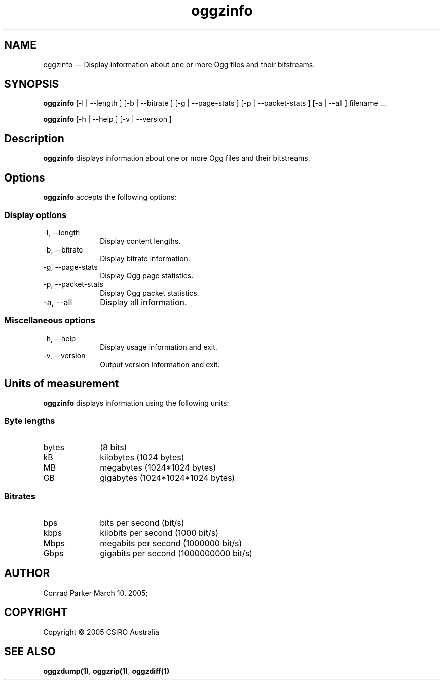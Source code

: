 .\" $Header: /aolnet/dev/src/CVS/sgml/docbook-to-man/cmd/docbook-to-man.sh,v 1.1.1.1 1998/11/13 21:31:59 db3l Exp $
.\"
.\"	transcript compatibility for postscript use.
.\"
.\"	synopsis:  .P! <file.ps>
.\"
.de P!
.fl
\!!1 setgray
.fl
\\&.\"
.fl
\!!0 setgray
.fl			\" force out current output buffer
\!!save /psv exch def currentpoint translate 0 0 moveto
\!!/showpage{}def
.fl			\" prolog
.sy sed \-e 's/^/!/' \\$1\" bring in postscript file
\!!psv restore
.
.de pF
.ie     \\*(f1 .ds f1 \\n(.f
.el .ie \\*(f2 .ds f2 \\n(.f
.el .ie \\*(f3 .ds f3 \\n(.f
.el .ie \\*(f4 .ds f4 \\n(.f
.el .tm ? font overflow
.ft \\$1
..
.de fP
.ie     !\\*(f4 \{\
.	ft \\*(f4
.	ds f4\"
'	br \}
.el .ie !\\*(f3 \{\
.	ft \\*(f3
.	ds f3\"
'	br \}
.el .ie !\\*(f2 \{\
.	ft \\*(f2
.	ds f2\"
'	br \}
.el .ie !\\*(f1 \{\
.	ft \\*(f1
.	ds f1\"
'	br \}
.el .tm ? font underflow
..
.ds f1\"
.ds f2\"
.ds f3\"
.ds f4\"
'\" t 
.ta 8n 16n 24n 32n 40n 48n 56n 64n 72n  
.TH "oggzinfo" "1" 
.SH "NAME" 
oggzinfo \(em Display information about one or more Ogg files and their bitstreams. 
 
.SH "SYNOPSIS" 
.PP 
\fBoggzinfo\fR [-l  | --length ]  [-b  | --bitrate ]  [-g  | --page-stats ]  [-p  | --packet-stats ]  [-a  | --all ] filename \&...  
.PP 
\fBoggzinfo\fR [-h  | --help ]  [-v  | --version ]  
.SH "Description" 
.PP 
\fBoggzinfo\fR displays information about one or more 
Ogg files and their bitstreams. 
 
.SH "Options" 
.PP 
\fBoggzinfo\fR accepts the following options: 
 
.SS "Display options" 
.IP "-l, --length" 10 
Display content lengths. 
.IP "-b, --bitrate" 10 
Display bitrate information. 
.IP "-g, --page-stats" 10 
Display Ogg page statistics. 
.IP "-p, --packet-stats" 10 
Display Ogg packet statistics. 
.IP "-a, --all" 10 
Display all information. 
.SS "Miscellaneous options" 
.IP "-h, --help" 10 
Display usage information and exit. 
.IP "-v, --version" 10 
Output version information and exit. 
.SH "Units of measurement" 
.PP 
\fBoggzinfo\fR displays information using the 
following units: 
 
.SS "Byte lengths" 
.IP "bytes" 10 
(8 bits) 
.IP "kB" 10 
kilobytes (1024 bytes) 
.IP "MB" 10 
megabytes (1024*1024 bytes) 
.IP "GB" 10 
gigabytes (1024*1024*1024 bytes) 
.SS "Bitrates" 
.IP "bps" 10 
bits per second (bit/s) 
.IP "kbps" 10 
kilobits per second (1000 bit/s) 
.IP "Mbps" 10 
megabits per second (1000000 bit/s) 
.IP "Gbps" 10 
gigabits per second (1000000000 bit/s) 
.SH "AUTHOR" 
.PP 
Conrad Parker        March 10, 2005;      
.SH "COPYRIGHT" 
.PP 
Copyright \(co 2005 CSIRO Australia 
 
.SH "SEE ALSO" 
.PP 
\fBoggzdump\fP\fB(1)\fP, 
\fBoggzrip\fP\fB(1)\fP, 
\fBoggzdiff\fP\fB(1)\fP      
.\" created by instant / docbook-to-man, Thu 10 Mar 2005, 15:45 
